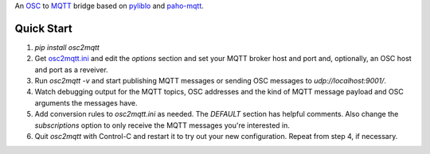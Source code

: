An OSC_ to MQTT_ bridge based on pyliblo_ and `paho-mqtt`_.

Quick Start
-----------

1. `pip install osc2mqtt`
2. Get osc2mqtt.ini_ and edit the `options` section and set your MQTT broker
   host and port and, optionally, an OSC host and port as a reveiver.
3. Run `osc2mqtt -v` and start publishing MQTT messages or sending OSC
   messages to `udp://localhost:9001/`.
4. Watch debugging output for the MQTT topics, OSC addresses and the kind of
   MQTT message payload and OSC arguments the messages have.
5. Add conversion rules to `osc2mqtt.ini` as needed. The `DEFAULT` section has
   helpful comments. Also change the `subscriptions` option to only receive the
   MQTT messages you're interested in.
6. Quit `osc2mqtt` with Control-C and restart it to try out your new
   configuration. Repeat from step 4, if necessary.

.. _osc: http://opensoundcontrol.org/
.. _mqtt: http://mqtt.org/
.. _paho-mqtt: https://www.eclipse.org/paho/clients/python/
.. _pyliblo: http://das.nasophon.de/pyliblo/
.. _osc2mqtt.ini: https://github.com/SpotlightKid/osc2mqtt/blob/master/osc2mqtt.ini

